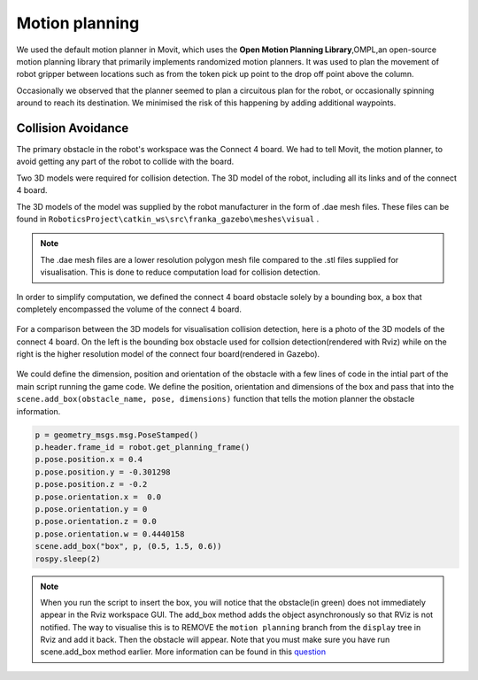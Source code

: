 Motion planning
======================


We used the default motion planner in Movit, which uses the **Open Motion Planning Library**,OMPL,an open-source motion planning library that primarily implements randomized motion planners. It was used to plan the movement of robot gripper between locations such as from the token pick up point to the drop off point above the column.

Occasionally we observed that the planner seemed to plan a circuitous plan for the robot, or occasionally spinning around to reach its destination. We minimised the risk of this happening by adding additional waypoints. 


Collision Avoidance
--------------------------
The primary obstacle in the robot's workspace was the Connect 4 board. We had to tell Movit, the motion planner, to avoid getting any part of the robot to collide with the board. 

Two 3D models were required for collision detection. The 3D model of the robot, including all its links and of the connect 4 board.

The 3D models of the model was supplied by the robot manufacturer in the form of .dae mesh files. These files can be found in ``RoboticsProject\catkin_ws\src\franka_gazebo\meshes\visual`` .


.. note::

	The .dae mesh files are a lower resolution polygon mesh file compared to the .stl files supplied for visualisation. This is done to reduce computation load for collision detection.


In order to simplify computation, we defined the connect 4 board obstacle solely by a bounding box, a box that completely encompassed the volume of the connect 4 board.


.. figure:: _static/Rviz_obstacle.png
    :align: center
    :figclass: align-center


For a comparison between the 3D models for visualisation collision detection, here is a photo of the 3D models of the connect 4 board. On the left is the bounding box obstacle used for collsion detection(rendered with Rviz) while on the right is the higher resolution model of the connect four board(rendered in Gazebo).

.. figure:: _static/Gazebo_and_Rviz_side_by_side.png
    :align: center
    :figclass: align-center

We could define the dimension, position and orientation of the obstacle with a few lines of code in the intial part of the main script running the game code. We define the position, orientation and dimensions of the box and pass that into the ``scene.add_box(obstacle_name, pose, dimensions)`` function that tells the motion planner the obstacle information.

.. code-block:: python

	p = geometry_msgs.msg.PoseStamped()
	p.header.frame_id = robot.get_planning_frame()
	p.pose.position.x = 0.4
	p.pose.position.y = -0.301298
	p.pose.position.z = -0.2
	p.pose.orientation.x =  0.0
	p.pose.orientation.y = 0
	p.pose.orientation.z = 0.0
	p.pose.orientation.w = 0.4440158
	scene.add_box("box", p, (0.5, 1.5, 0.6))
	rospy.sleep(2)


.. note::
	
	When you run the script to insert the box, you will notice that the obstacle(in green) does not immediately appear in the Rviz workspace GUI. The add_box method adds the object asynchronously so that RViz is not notified. The way to visualise this is to REMOVE the ``motion planning`` branch from the ``display`` tree in Rviz and add it back. Then the obstacle will appear. Note that you must make sure you have run scene.add_box method earlier. More information can be found in this question_
.. _question: https://answers.ros.org/question/209030/moveit-planningsceneinterface-addbox-not-showing-in-rviz/

